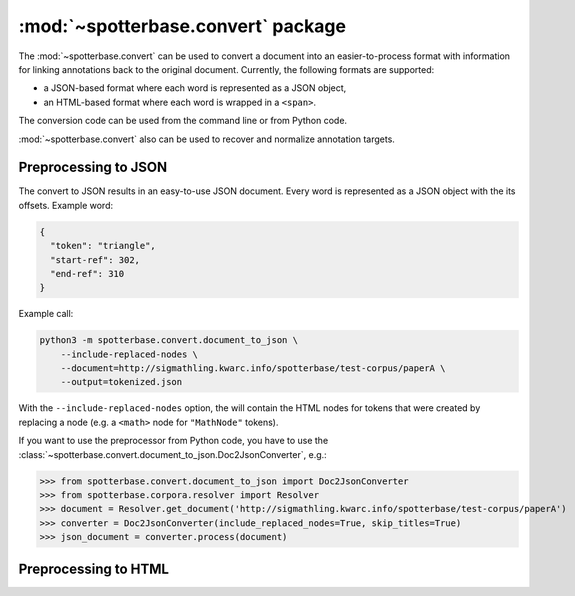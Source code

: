 :mod:`~spotterbase.convert` package
===================================

The :mod:`~spotterbase.convert` can be used to
convert a document into an easier-to-process format
with information for linking annotations back to the original document.
Currently, the following formats are supported:

* a JSON-based format where each word is represented as a JSON object,
* an HTML-based format where each word is wrapped in a ``<span>``.

The conversion code can be used from the command line or from Python code.

:mod:`~spotterbase.convert` also can be used to recover and normalize
annotation targets.

Preprocessing to JSON
---------------------

The convert to JSON results in an easy-to-use JSON document.
Every word is represented as a JSON object with the its offsets.
Example word:

.. code-block:: json

   {
     "token": "triangle",
     "start-ref": 302,
     "end-ref": 310
   }


Example call:

.. code-block:: bash

   python3 -m spotterbase.convert.document_to_json \
       --include-replaced-nodes \
       --document=http://sigmathling.kwarc.info/spotterbase/test-corpus/paperA \
       --output=tokenized.json

With the ``--include-replaced-nodes`` option, the will contain the
HTML nodes for tokens that were created by replacing a node
(e.g. a ``<math>`` node for ``"MathNode"`` tokens).


If you want to use the preprocessor from Python code, you have to use the
:class:`~spotterbase.convert.document_to_json.Doc2JsonConverter`, e.g.:

>>> from spotterbase.convert.document_to_json import Doc2JsonConverter
>>> from spotterbase.corpora.resolver import Resolver
>>> document = Resolver.get_document('http://sigmathling.kwarc.info/spotterbase/test-corpus/paperA')
>>> converter = Doc2JsonConverter(include_replaced_nodes=True, skip_titles=True)
>>> json_document = converter.process(document)


Preprocessing to HTML
---------------------

